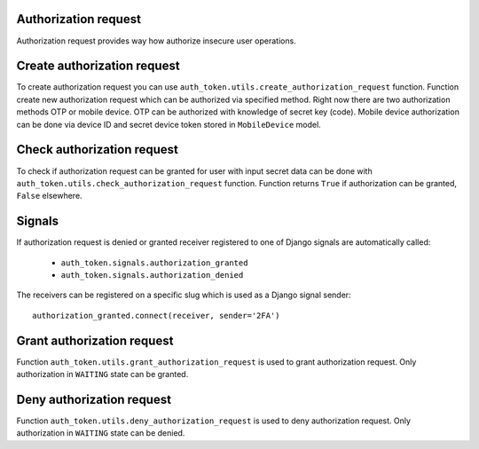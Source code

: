 .. _authorization_request:


Authorization request
---------------------

Authorization request provides way how authorize insecure user operations.

Create authorization request
----------------------------

To create authorization request you can use ``auth_token.utils.create_authorization_request`` function. Function create new authorization request which can be authorized via specified method. Right now there are two authorization methods OTP or mobile device. OTP can be authorized with knowledge of secret key (code). Mobile device authorization can be done via device ID and secret device token stored in ``MobileDevice`` model.


.. function:: create_authorization_request(type, slug, title, description=None, authorization_token=None, related_objects=None, data=None, otp_key_generator=None, otp_sender=None, mobile_device=None, expiration=None)

  * ``type`` - authorization request type. It is value of ``auth_token.enums.AuthorizationRequestType`` enum. Values are ``OTP`` or ``MOBILE_DEVICE``.
  * ``slug`` - string identifier of authorization request.
  * ``title`` - human readable string which describes authorization request.
  * ``description`` - longer human readable description of authorization request.
  * ``data`` - data which will be stored with authorization request in the JSON format.
  * ``otp_key_generator`` - function which generates OTP code. For null value default generator is used. Value is used only for ``OTP`` authorization type.
  * ``otp_sender`` - function sends OTP code to the user. Value is used only for ``OTP`` authorization type. Function receives two arguments ``auhorization_request`` and ``otp_code``.
  * ``mobile_device`` - mobile device instance which can authorize the request.
  * ``expiration`` - authorization token expiration time in seconds, default expiration will be used for None value.

Check authorization request
---------------------------

To check if authorization request can be granted for user with input secret data can be done with ``auth_token.utils.check_authorization_request`` function. Function returns ``True`` if authorization can be granted, ``False`` elsewhere.

.. function:: check_authorization_request(request, authorization_request, mobile_device_id=None, mobile_login_token=None, otp_secret_key=None)

  * ``request`` - Django HTTP request instance.
  * ``authorization_request`` - authorization request to be authorized.
  * ``mobile_device_id`` - UUID of mobile device which will authorize the request. Input is only used for ``MOBILE_DEVICE`` authorization request type.
  * ``mobile_login_token`` - secret token mobile device which will authorize the request. Input is only used for ``MOBILE_DEVICE`` authorization request type.
  * ``otp_secret_key`` - secret key of OTP. Input is only used for ``OTP`` authorization request type.

Signals
-------

If authorization request is denied or granted receiver registered to one of Django signals are automatically called:

  * ``auth_token.signals.authorization_granted``
  * ``auth_token.signals.authorization_denied``

The receivers can be registered on a specific slug which is used as a Django signal sender::

    authorization_granted.connect(receiver, sender='2FA')


Grant authorization request
---------------------------

Function ``auth_token.utils.grant_authorization_request`` is used to grant authorization request. Only authorization in ``WAITING`` state can be granted.

.. function:: grant_authorization_request(authorization_request)

  * ``authorization_request`` - authorization request to grant.

Deny authorization request
--------------------------

Function ``auth_token.utils.deny_authorization_request`` is used to deny authorization request. Only authorization in ``WAITING`` state can be denied.

.. function:: deny_authorization_request(authorization_request)

  * ``authorization_request`` - authorization request to deny.
